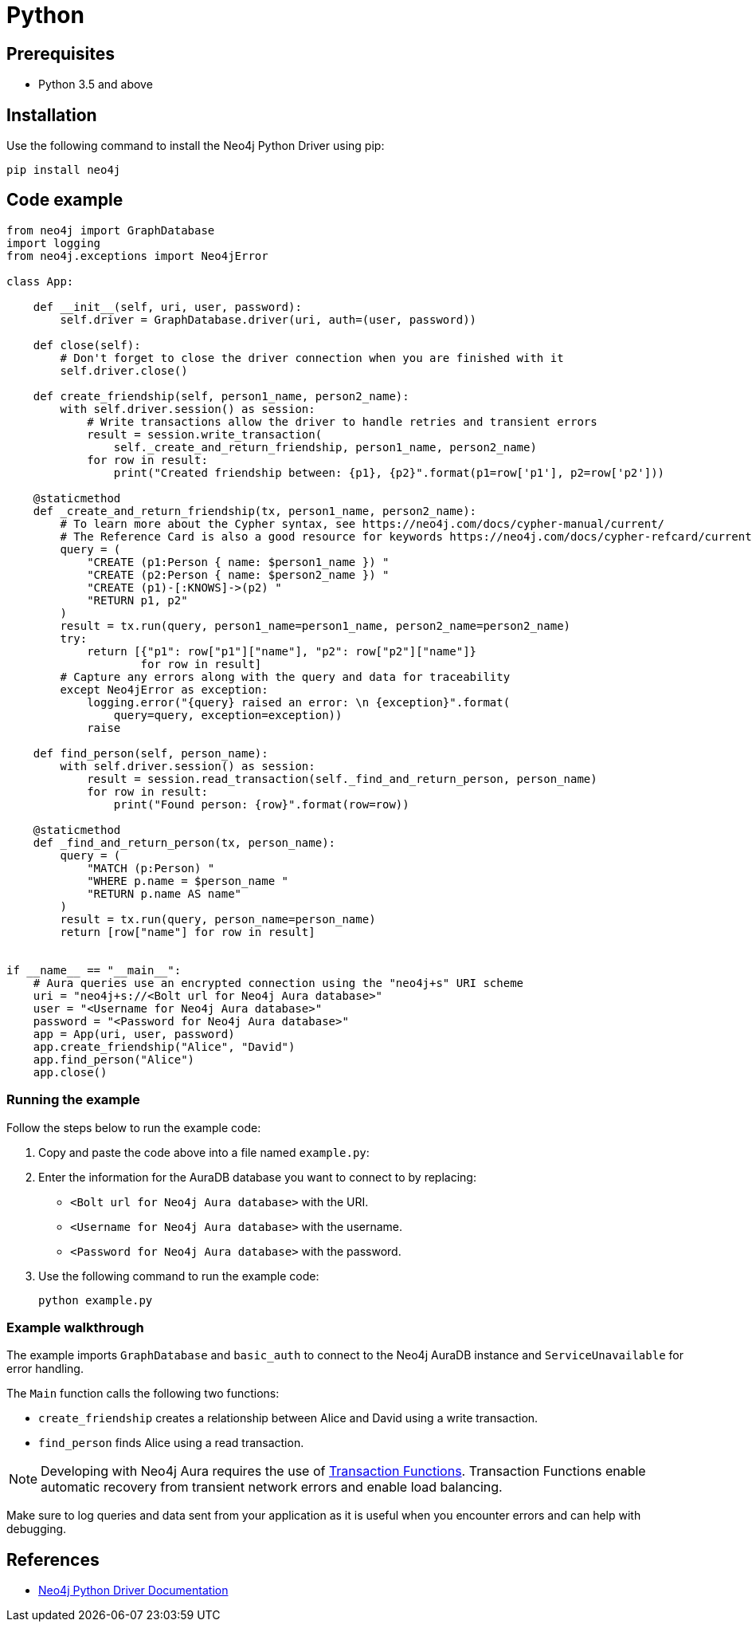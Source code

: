 [[aura-connecting-python]]
= Python
:description: This page describes how to connect your application to AuraDB using the Neo4j Python Driver.

== Prerequisites

- Python 3.5 and above

== Installation

Use the following command to install the Neo4j Python Driver using pip:

[source, shell]
----
pip install neo4j
----

== Code example

[source, python]
----
from neo4j import GraphDatabase
import logging
from neo4j.exceptions import Neo4jError

class App:

    def __init__(self, uri, user, password):
        self.driver = GraphDatabase.driver(uri, auth=(user, password))

    def close(self):
        # Don't forget to close the driver connection when you are finished with it
        self.driver.close()

    def create_friendship(self, person1_name, person2_name):
        with self.driver.session() as session:
            # Write transactions allow the driver to handle retries and transient errors
            result = session.write_transaction(
                self._create_and_return_friendship, person1_name, person2_name)
            for row in result:
                print("Created friendship between: {p1}, {p2}".format(p1=row['p1'], p2=row['p2']))

    @staticmethod
    def _create_and_return_friendship(tx, person1_name, person2_name):
        # To learn more about the Cypher syntax, see https://neo4j.com/docs/cypher-manual/current/
        # The Reference Card is also a good resource for keywords https://neo4j.com/docs/cypher-refcard/current/
        query = (
            "CREATE (p1:Person { name: $person1_name }) "
            "CREATE (p2:Person { name: $person2_name }) "
            "CREATE (p1)-[:KNOWS]->(p2) "
            "RETURN p1, p2"
        )
        result = tx.run(query, person1_name=person1_name, person2_name=person2_name)
        try:
            return [{"p1": row["p1"]["name"], "p2": row["p2"]["name"]}
                    for row in result]
        # Capture any errors along with the query and data for traceability
        except Neo4jError as exception:
            logging.error("{query} raised an error: \n {exception}".format(
                query=query, exception=exception))
            raise

    def find_person(self, person_name):
        with self.driver.session() as session:
            result = session.read_transaction(self._find_and_return_person, person_name)
            for row in result:
                print("Found person: {row}".format(row=row))

    @staticmethod
    def _find_and_return_person(tx, person_name):
        query = (
            "MATCH (p:Person) "
            "WHERE p.name = $person_name "
            "RETURN p.name AS name"
        )
        result = tx.run(query, person_name=person_name)
        return [row["name"] for row in result]


if __name__ == "__main__":
    # Aura queries use an encrypted connection using the "neo4j+s" URI scheme
    uri = "neo4j+s://<Bolt url for Neo4j Aura database>"
    user = "<Username for Neo4j Aura database>"
    password = "<Password for Neo4j Aura database>"
    app = App(uri, user, password)
    app.create_friendship("Alice", "David")
    app.find_person("Alice")
    app.close()
----

=== Running the example

Follow the steps below to run the example code:

. Copy and paste the code above into a file named `example.py`:
. Enter the information for the AuraDB database you want to connect to by replacing:
* `<Bolt url for Neo4j Aura database>` with the URI.
* `<Username for Neo4j Aura database>` with the username.
* `<Password for Neo4j Aura database>` with the password.
. Use the following command to run the example code:
+
[source, shell]
----
python example.py
----

=== Example walkthrough

The example imports `GraphDatabase` and `basic_auth` to connect to the Neo4j AuraDB instance and `ServiceUnavailable` for error handling.

The `Main` function calls the following two functions:

- `create_friendship` creates a relationship between Alice and David using a write transaction.
- `find_person` finds Alice using a read transaction.

[NOTE]
====
Developing with Neo4j Aura requires the use of https://neo4j.com/docs/python-manual/current/session-api/#python-driver-simple-transaction-fn[Transaction Functions]. Transaction Functions enable automatic recovery from transient network errors and enable load balancing.
====

Make sure to log queries and data sent from your application as it is useful when you encounter errors and can help with debugging.

== References

- https://neo4j.com/docs/python-manual/current/[Neo4j Python Driver Documentation]